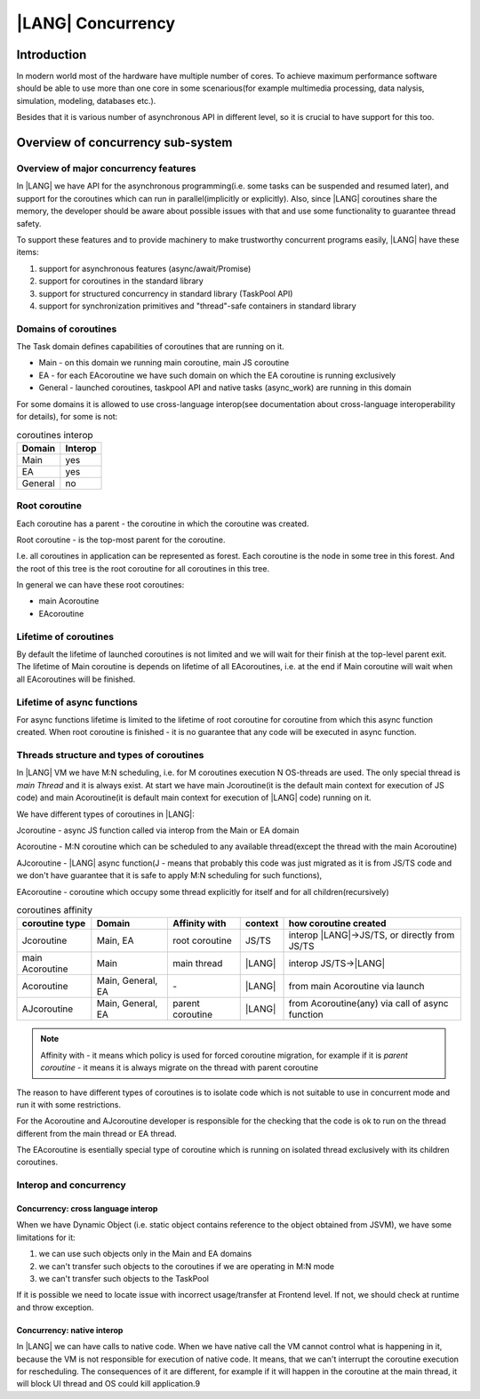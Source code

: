 ..
    Copyright (c) 2025 Huawei Device Co., Ltd.
    Licensed under the Apache License, Version 2.0 (the "License");
    you may not use this file except in compliance with the License.
    You may obtain a copy of the License at
    http://www.apache.org/licenses/LICENSE-2.0
    Unless required by applicable law or agreed to in writing, software
    distributed under the License is distributed on an "AS IS" BASIS,
    WITHOUT WARRANTIES OR CONDITIONS OF ANY KIND, either express or implied.
    See the License for the specific language governing permissions and
    limitations under the License.

##################
|LANG| Concurrency
##################


************
Introduction
************

In modern world most of the hardware have multiple number of cores. To achieve maximum performance software should be able to use more than one core in some scenarious(for example multimedia processing, data nalysis, simulation, modeling, databases etc.). 

Besides that it is various number of asynchronous API in different level, so it is crucial to have support for this too.

**********************************
Overview of concurrency sub-system
**********************************

======================================
Overview of major concurrency features
======================================

In |LANG| we have API for the asynchronous programming(i.e. some tasks can be suspended and resumed later), and support for the coroutines which can run in parallel(implicitly or explicitly).
Also, since |LANG| coroutines share the memory, the developer should be aware about possible issues with that and use some functionality to guarantee thread safety. 

To support these features and to provide machinery to make trustworthy concurrent programs easily, |LANG| have these items:

1. support for asynchronous features (async/await/Promise)
2. support for coroutines in the standard library
3. support for structured concurrency in standard library (TaskPool API)
4. support for synchronization primitives and "thread"-safe containers in standard library

=====================
Domains of coroutines
=====================

The Task domain defines capabilities of coroutines that are running on it. 

- Main - on this domain we running main coroutine, main JS coroutine 
- EA - for each EAcoroutine we have such domain on which the EA coroutine is running exclusively
- General - launched coroutines, taskpool API and native tasks (async_work) are running in this domain

For some domains it is allowed to use cross-language interop(see documentation about cross-language interoperability for details), for some is not:

.. table:: coroutines interop
  :widths: auto

  ========= =========
   Domain    Interop
  ========= =========
   Main        yes
   EA          yes
   General     no
  ========= =========

==============
Root coroutine
==============

Each coroutine has a parent - the coroutine in which the coroutine was created.

Root coroutine - is the top-most parent for the coroutine. 

I.e. all coroutines in application can be represented as forest. Each coroutine is the node in some tree in this forest. And the root of this tree is the root coroutine for all coroutines in this tree.

In general we can have these root coroutines:

- main Acoroutine
- EAcoroutine

======================
Lifetime of coroutines
======================

By default the lifetime of launched coroutines is not limited and we will wait for their finish at the top-level parent exit. The lifetime of Main coroutine is depends on lifetime of all EAcoroutines, i.e. at the end if Main coroutine will wait when all EAcoroutines will be finished. 

===========================
Lifetime of async functions
===========================

For async functions lifetime is limited to the lifetime of root coroutine for coroutine from which this async function created. When root coroutine is finished - it is no guarantee that any code will be executed in async function. 

=========================================
Threads structure and types of coroutines
=========================================

In |LANG| VM we have M:N scheduling, i.e. for M coroutines execution N OS-threads are used. The only special thread is `main Thread` and it is always exist. At start we have main Jcoroutine(it is the default main context for execution of JS code) and main Acoroutine(it is default main context for execution of |LANG| code) running on it.  

We have different types of coroutines in |LANG|:

_`Jcoroutine` - async JS function called via interop from the Main or EA domain

_`Acoroutine` - M:N coroutine which can be scheduled to any available thread(except the thread with the main Acoroutine)

_`AJcoroutine` - |LANG| async function(J - means that probably this code was just migrated as it is from JS/TS code and we don't have guarantee that it is safe to apply M:N scheduling for such functions), 

_`EAcoroutine` - coroutine which occupy some thread explicitly for itself and for all children(recursively)

.. table:: coroutines affinity
  :widths: auto

  ============================== =================== ================== ========= =================================================
   coroutine type                       Domain        Affinity with      context   how coroutine created                           
  ============================== =================== ================== ========= =================================================
   Jcoroutine                     Main, EA            root coroutine      JS/TS    interop |LANG|->JS/TS, or directly from JS/TS    
   main Acoroutine                Main                main thread         |LANG|   interop JS/TS->|LANG|                            
   Acoroutine                     Main, General, EA   \-                  |LANG|   from main Acoroutine via launch                 
   AJcoroutine                    Main, General, EA   parent coroutine    |LANG|   from Acoroutine(any) via call of async function 
  ============================== =================== ================== ========= =================================================


.. note::
    Affinity with - it means which policy is used for forced coroutine migration, for example if it is `parent coroutine` - it means it is always migrate on the thread with parent coroutine

The reason to have different types of coroutines is to isolate code which is not suitable to use in concurrent mode and run it with some restrictions. 

For the Acoroutine and AJcoroutine developer is responsible for the checking that the code is ok to run on the thread different from the main thread or EA thread.  

The EAcoroutine is esentially special type of coroutine which is running on isolated thread exclusively with its children coroutines.

=======================
Interop and concurrency
=======================

-----------------------------------
Concurrency: cross language interop
-----------------------------------

When we have Dynamic Object (i.e. static object contains reference to the object obtained from JSVM), we have some limitations for it:

#. we can use such objects only in the Main and EA domains
#. we can't transfer such objects to the coroutines if we are operating in M:N mode
#. we can't transfer such objects to the TaskPool

If it is possible we need to locate issue with incorrect usage/transfer at Frontend level. If not, we should check at runtime and throw exception.

.. todo::
    Define type of exception thrown when passing non sendable object to the Taskpool or to coroutine in M:N mode

---------------------------
Concurrency: native interop
---------------------------

In |LANG| we can have calls to native code. When we have native call the VM cannot control what is happening in it, because the VM is not responsible for execution of native code.
It means, that we can't interrupt the coroutine execution for rescheduling. The consequences of it are different, for example if it will happen in the coroutine at the main thread, it will block UI thread and OS could kill application.9